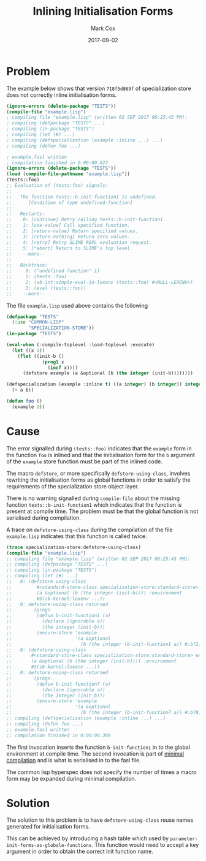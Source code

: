 #+TITLE: Inlining Initialisation Forms
#+AUTHOR: Mark Cox
#+DATE: 2017-09-02

* Problem

The example below shows that version ~718f5d869f~ of specialization
store does not correctly inline initialisation forms.
#+begin_src lisp
  (ignore-errors (delete-package "TESTS"))
  (compile-file "example.lisp")
  ; compiling file "example.lisp" (written 02 SEP 2017 06:25:45 PM):
  ; compiling (defpackage "TESTS" ...)
  ; compiling (in-package "TESTS")
  ; compiling (let (#) ...)
  ; compiling (defspecialization (example :inline ...) ...)
  ; compiling (defun foo ...)

  ; example.fasl written
  ; compilation finished in 0:00:00.023
  (ignore-errors (delete-package "TESTS"))
  (load (compile-file-pathname "example.lisp"))
  (tests::foo)
  ;; Evaluation of (tests:foo) signals:
  ;;
  ;;   The function tests::b-init-function1 is undefined.
  ;;      [Condition of type undefined-function]
  ;;
  ;;   Restarts:
  ;;    0: [continue] Retry calling tests::b-init-function1.
  ;;    1: [use-value] Call specified function.
  ;;    2: [return-value] Return specified values.
  ;;    3: [return-nothing] Return zero values.
  ;;    4: [retry] Retry SLIME REPL evaluation request.
  ;;    5: [*abort] Return to SLIME's top level.
  ;;    --more--
  ;;
  ;;   Backtrace:
  ;;     0: ("undefined function" 1)
  ;;     1: (tests::foo)
  ;;     2: (sb-int:simple-eval-in-lexenv (tests::foo) #<NULL-LEXENV>)
  ;;     3: (eval (tests::foo))
  ;;    --more--
#+end_src

The file ~example.lisp~ used above contains the following
#+begin_src lisp
(defpackage "TESTS"
  (:use "COMMON-LISP"
        "SPECIALIZATION-STORE"))
(in-package "TESTS")

(eval-when (:compile-toplevel :load-toplevel :execute)
  (let ((x 1))
    (flet ((init-b ()
             (prog1 x
               (incf x))))
      (defstore example (a &optional (b (the integer (init-b))))))))

(defspecialization (example :inline t) ((a integer) (b integer)) integer
  (+ a b))

(defun foo ()
  (example 1))
#+end_src

* Cause
The error signalled during ~(tests::foo)~ indicates that the ~example~
form in the function ~foo~ is inlined and that the initialisation form
for the ~b~ argument of the ~example~ store function must be part of
the inlined code.

The macro ~defstore~, or more specifically ~defstore-using-class~,
involves rewriting the initialisation forms as global functions in
order to satisfy the requirements of the specialization store object
layer.

There is no warning signalled during ~compile-file~ about the missing
function ~tests::b-init-function1~ which indicates that the function
is present at compile time. The problem must be that the global
function is not serialised during compilation.

A trace on ~defstore-using-class~ during the compilation of the file
~example.lisp~ indicates that this function is called twice.
#+begin_src lisp
  (trace specialization-store:defstore-using-class)
  (compile-file "example.lisp")
  ;; compiling file "example.lisp" (written 02 SEP 2017 06:25:45 PM):
  ;; compiling (defpackage "TESTS" ...)
  ;; compiling (in-package "TESTS")
  ;; compiling (let (#) ...)
  ;;   0: (defstore-using-class
  ;;         #<standard-store-class specialization-store:standard-store> example
  ;;         (a &optional (b (the integer (init-b)))) :environment
  ;;         #S(sb-kernel:lexenv ...))
  ;;   0: defstore-using-class returned
  ;;        (progn
  ;;         (defun b-init-function1 (a)
  ;;           (declare (ignorable a))
  ;;           (the integer (init-b)))
  ;;         (ensure-store 'example
  ;;                       '(a &optional
  ;;                         (b (the integer (b-init-function1 a)) #:b?2))))
  ;;   0: (defstore-using-class
  ;;       #<standard-store-class specialization-store:standard-store> example
  ;;       (a &optional (b (the integer (init-b)))) :environment
  ;;       #S(sb-kernel:lexenv ...))
  ;;   0: defstore-using-class returned
  ;;        (progn
  ;;         (defun b-init-function7 (a)
  ;;           (declare (ignorable a))
  ;;           (the integer (init-b)))
  ;;         (ensure-store 'example
  ;;                       '(a &optional
  ;;                         (b (the integer (b-init-function7 a)) #:b?8))))
  ;; compiling (defspecialization (example :inline ...) ...)
  ;; compiling (defun foo ...)
  ;; example.fasl written
  ;; compilation finished in 0:00:00.389
#+end_src
The first invocation inserts the function ~b-init-function1~ in to the
global environment at compile time. The second invocation is part of
[[http://www.lispworks.com/documentation/HyperSpec/Body/03_bb.htm][minimal compilation]] and is what is serialised in to the fasl file.

The common lisp hyperspec does not specify the number of times a macro
form may be expanded during minimal compilation.

* Solution
The solution to this problem is to have ~defstore-using-class~ reuse
names generated for initialisation forms.

This can be achieved by introducing a hash table which used by
~parameter-init-forms-as-globale-functions~. This function would need
to accept a key argument in order to obtain the correct init function
name.
